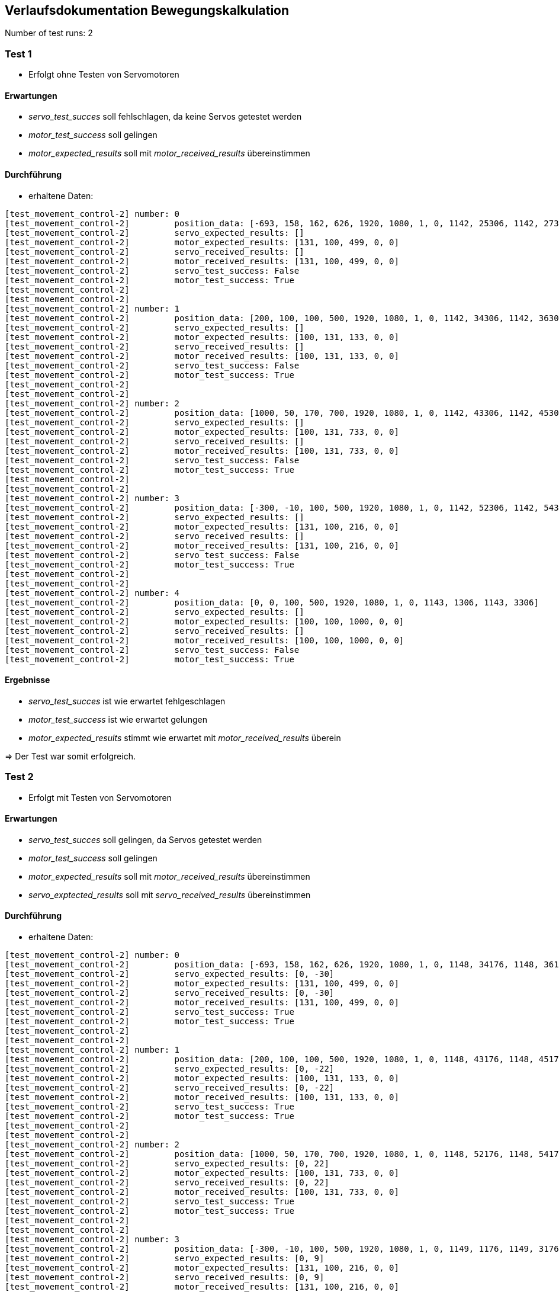 :source-highlighter: highlight.js

== Verlaufsdokumentation Bewegungskalkulation

Number of test runs: 2

=== Test 1

- Erfolgt ohne Testen von Servomotoren

==== Erwartungen
- _servo_test_succes_ soll fehlschlagen, da keine Servos getestet werden
- _motor_test_success_ soll gelingen
- _motor_expected_results_ soll mit _motor_received_results_ übereinstimmen

==== Durchführung
- erhaltene Daten: 

[source,shell]
----
[test_movement_control-2] number: 0
[test_movement_control-2]         position_data: [-693, 158, 162, 626, 1920, 1080, 1, 0, 1142, 25306, 1142, 27306]
[test_movement_control-2]         servo_expected_results: []
[test_movement_control-2]         motor_expected_results: [131, 100, 499, 0, 0]
[test_movement_control-2]         servo_received_results: []
[test_movement_control-2]         motor_received_results: [131, 100, 499, 0, 0]
[test_movement_control-2]         servo_test_success: False
[test_movement_control-2]         motor_test_success: True
[test_movement_control-2]         
[test_movement_control-2]         
[test_movement_control-2] number: 1
[test_movement_control-2]         position_data: [200, 100, 100, 500, 1920, 1080, 1, 0, 1142, 34306, 1142, 36306]
[test_movement_control-2]         servo_expected_results: []
[test_movement_control-2]         motor_expected_results: [100, 131, 133, 0, 0]
[test_movement_control-2]         servo_received_results: []
[test_movement_control-2]         motor_received_results: [100, 131, 133, 0, 0]
[test_movement_control-2]         servo_test_success: False
[test_movement_control-2]         motor_test_success: True
[test_movement_control-2]         
[test_movement_control-2]         
[test_movement_control-2] number: 2
[test_movement_control-2]         position_data: [1000, 50, 170, 700, 1920, 1080, 1, 0, 1142, 43306, 1142, 45306]
[test_movement_control-2]         servo_expected_results: []
[test_movement_control-2]         motor_expected_results: [100, 131, 733, 0, 0]
[test_movement_control-2]         servo_received_results: []
[test_movement_control-2]         motor_received_results: [100, 131, 733, 0, 0]
[test_movement_control-2]         servo_test_success: False
[test_movement_control-2]         motor_test_success: True
[test_movement_control-2]         
[test_movement_control-2]         
[test_movement_control-2] number: 3
[test_movement_control-2]         position_data: [-300, -10, 100, 500, 1920, 1080, 1, 0, 1142, 52306, 1142, 54306]
[test_movement_control-2]         servo_expected_results: []
[test_movement_control-2]         motor_expected_results: [131, 100, 216, 0, 0]
[test_movement_control-2]         servo_received_results: []
[test_movement_control-2]         motor_received_results: [131, 100, 216, 0, 0]
[test_movement_control-2]         servo_test_success: False
[test_movement_control-2]         motor_test_success: True
[test_movement_control-2]         
[test_movement_control-2]         
[test_movement_control-2] number: 4
[test_movement_control-2]         position_data: [0, 0, 100, 500, 1920, 1080, 1, 0, 1143, 1306, 1143, 3306]
[test_movement_control-2]         servo_expected_results: []
[test_movement_control-2]         motor_expected_results: [100, 100, 1000, 0, 0]
[test_movement_control-2]         servo_received_results: []
[test_movement_control-2]         motor_received_results: [100, 100, 1000, 0, 0]
[test_movement_control-2]         servo_test_success: False
[test_movement_control-2]         motor_test_success: True
----

==== Ergebnisse

- _servo_test_succes_ ist wie erwartet fehlgeschlagen
- _motor_test_success_ ist wie erwartet gelungen
- _motor_expected_results_ stimmt wie erwartet mit _motor_received_results_ überein

=> Der Test war somit erfolgreich.

=== Test 2

- Erfolgt mit Testen von Servomotoren

==== Erwartungen
- _servo_test_succes_ soll gelingen, da Servos getestet werden
- _motor_test_success_ soll gelingen
- _motor_expected_results_ soll mit _motor_received_results_ übereinstimmen
- _servo_exptected_results_ soll mit _servo_received_results_ übereinstimmen

==== Durchführung
- erhaltene Daten:

[source,shell]
----
[test_movement_control-2] number: 0
[test_movement_control-2]         position_data: [-693, 158, 162, 626, 1920, 1080, 1, 0, 1148, 34176, 1148, 36176]
[test_movement_control-2]         servo_expected_results: [0, -30]
[test_movement_control-2]         motor_expected_results: [131, 100, 499, 0, 0]
[test_movement_control-2]         servo_received_results: [0, -30]
[test_movement_control-2]         motor_received_results: [131, 100, 499, 0, 0]
[test_movement_control-2]         servo_test_success: True
[test_movement_control-2]         motor_test_success: True
[test_movement_control-2]         
[test_movement_control-2]         
[test_movement_control-2] number: 1
[test_movement_control-2]         position_data: [200, 100, 100, 500, 1920, 1080, 1, 0, 1148, 43176, 1148, 45176]
[test_movement_control-2]         servo_expected_results: [0, -22]
[test_movement_control-2]         motor_expected_results: [100, 131, 133, 0, 0]
[test_movement_control-2]         servo_received_results: [0, -22]
[test_movement_control-2]         motor_received_results: [100, 131, 133, 0, 0]
[test_movement_control-2]         servo_test_success: True
[test_movement_control-2]         motor_test_success: True
[test_movement_control-2]         
[test_movement_control-2]         
[test_movement_control-2] number: 2
[test_movement_control-2]         position_data: [1000, 50, 170, 700, 1920, 1080, 1, 0, 1148, 52176, 1148, 54176]
[test_movement_control-2]         servo_expected_results: [0, 22]
[test_movement_control-2]         motor_expected_results: [100, 131, 733, 0, 0]
[test_movement_control-2]         servo_received_results: [0, 22]
[test_movement_control-2]         motor_received_results: [100, 131, 733, 0, 0]
[test_movement_control-2]         servo_test_success: True
[test_movement_control-2]         motor_test_success: True
[test_movement_control-2]         
[test_movement_control-2]         
[test_movement_control-2] number: 3
[test_movement_control-2]         position_data: [-300, -10, 100, 500, 1920, 1080, 1, 0, 1149, 1176, 1149, 3176]
[test_movement_control-2]         servo_expected_results: [0, 9]
[test_movement_control-2]         motor_expected_results: [131, 100, 216, 0, 0]
[test_movement_control-2]         servo_received_results: [0, 9]
[test_movement_control-2]         motor_received_results: [131, 100, 216, 0, 0]
[test_movement_control-2]         servo_test_success: True
[test_movement_control-2]         motor_test_success: True
[test_movement_control-2]         
[test_movement_control-2]         
[test_movement_control-2] number: 4
[test_movement_control-2]         position_data: [0, 0, 100, 500, 1920, 1080, 1, 0, 1149, 10176, 1149, 12176]
[test_movement_control-2]         servo_expected_results: [0, 9]
[test_movement_control-2]         motor_expected_results: [100, 100, 1000, 0, 0]
[test_movement_control-2]         servo_received_results: [0, 9]
[test_movement_control-2]         motor_received_results: [100, 100, 1000, 0, 0]
[test_movement_control-2]         servo_test_success: True
[test_movement_control-2]         motor_test_success: True
----

==== Ergebnisse

- _servo_test_succes_ ist wie erwartet gelungen
- _motor_test_success_ ist wie erwartet gelungen
- _motor_expected_results_ stimmt wie erwartet mit _motor_received_results_ überein
- _servo_expected_results_ stimmt wie erwartet mit _servo_received_results_ überein

=> Der Test war somit erfolgreich.